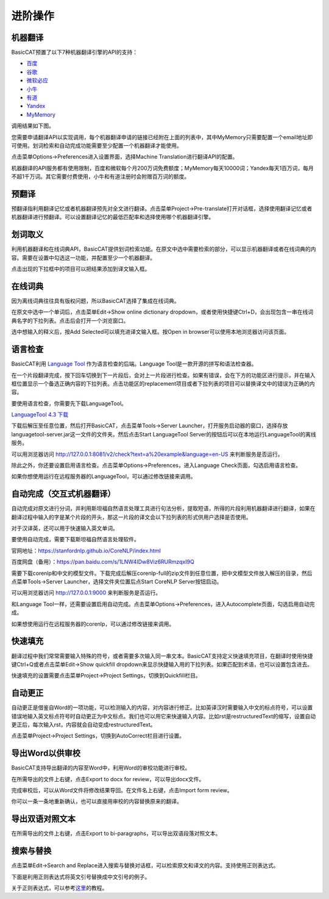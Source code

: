 进阶操作
============

机器翻译
---------------

BasicCAT预置了以下7种机器翻译引擎的API的支持：

* `百度 <http://api.fanyi.baidu.com/api/trans/product/prodinfo>`_
* `谷歌 <https://cloud.google.com/translate/>`_
* `微软必应 <https://azure.microsoft.com/services/cognitive-services/translator-text-api/>`_
* `小牛 <https://niutrans.vip/index/niutrans/index.html>`_
* `有道 <http://ai.youdao.com/>`_
* `Yandex <https://tech.yandex.com/translate/>`_
* `MyMemory <https://mymemory.translated.net/doc/spec.php>`_

调用结果如下图。

.. image:: /images/machine_translation.png

您需要申请翻译API以实现调用，每个机器翻译申请的链接已经附在上面的列表中，其中MyMemory只需要配置一个email地址即可使用。划词检索和自动完成功能需要至少配置一个机器翻译才能使用。

点击菜单Options->Preferences进入设置界面，选择Machine Translation进行翻译API的配置。

.. image:: /images/machine_translation_setting.png

.. image:: /images/machine_translation_filler.png

机器翻译的API服务都有使用限制，百度和微软每个月200万词免费额度；MyMemory每天10000词；Yandex每天1百万词，每月不超1千万词。其它需要付费使用，小牛和有道注册时会附赠百万词的额度。


预翻译
---------------

预翻译指利用翻译记忆或者机器翻译预先对全文进行翻译。点击菜单Project->Pre-translate打开对话框，选择使用翻译记忆或者机器翻译进行预翻译。可以设置翻译记忆的最低匹配率和选择使用哪个机器翻译引擎。

.. image:: /images/pretranslate.png

.. image:: /images/pretranslating.png


划词取义
---------------

利用机器翻译和在线词典API，BasicCAT提供划词检索功能。在原文中选中需要检索的部分，可以显示机器翻译或者在线词典的内容。需要在设置中勾选这一功能，并配置至少一个机器翻译。

.. image:: /images/lookup.png

点击出现的下拉框中的项目可以把结果添加到译文输入框。

在线词典
---------------

因为离线词典往往具有版权问题，所以BasicCAT选择了集成在线词典。

在原文中选中一个单词后，点击菜单Edit->Show online dictionary dropdown，或者使用快捷键Ctrl+D，会出现包含一串在线词典名字的下拉列表。点击后会打开一个浏览窗口。

.. image:: /images/online_dictionary.png

.. image:: /images/online_dictionary_dropdown.png

.. image:: /images/online_dictionary_form.png

选中想输入的释义后，按Add Selected可以填充进译文输入框。按Open in browser可以使用本地浏览器访问该页面。

语言检查
---------------

BasicCAT利用 `Language Tool <https://www.languagetool.org/>`_ 作为语言检查的后端。Language Tool是一款开源的拼写和语法检查器。

在一个片段翻译完成，按下回车切换到下一片段后，会对上一片段进行检查。如果有错误，会在下方的功能区进行提示，并在输入框位置显示一个备选正确内容的下拉列表。点击功能区的replacement项目或者下拉列表的项目可以替换译文中的错误为正确的内容。

.. image:: /images/languagecheck.png

要使用语言检查，你需要先下载LanguageTool。

`LanguageTool 4.3 下载 <https://www.languagetool.org/download/LanguageTool-4.3.zip>`_

下载后解压至任意位置，然后打开BasicCAT，点击菜单Tools->Server Launcher，打开服务启动器的窗口，选择存放languagetool-server.jar这一文件的文件夹。然后点击Start LanguageTool Server的按钮后可以在本地运行LanguageTool的离线服务。

.. image:: /images/serverlauncher.png

可以用浏览器访问 `<http://127.0.0.1:8081/v2/check?text=a%20example&language=en-US>`_ 来判断服务是否运行。

除此之外，你还要设置启用语言检查。点击菜单Options->Preferences，进入Language Check页面，勾选启用语言检查。

.. image:: /images/lauguagecheck_setting.png

如果你想使用运行在远程服务器的LanguageTool，可以通过修改链接来调用。


自动完成（交互式机器翻译）
-----------------------------

自动完成对原文进行分词，并利用斯坦福自然语言处理工具进行句法分析，提取短语，所得的片段利用机器翻译进行翻译，如果在翻译过程中输入的字是某个片段的开头，那这一片段的译文会以下拉列表的形式供用户选择是否使用。

.. image:: /images/autocomplete.png

对于汉译英，还可以用于快速输入英文单词。

.. image:: /images/autocomplete_c2e.png

要使用自动完成，需要下载斯坦福自然语言处理软件。

官网地址：https://stanfordnlp.github.io/CoreNLP/index.html

百度网盘（备用）：https://pan.baidu.com/s/1LNW4IDw8Viz6RURmzqxI9Q

需要下载corenlp和中文的模型文件。下载完成后解压corenlp-full的zip文件到任意位置，把中文模型文件放入解压的目录，然后点菜单Tools->Server Launcher，选择文件夹位置后点Start CoreNLP Server按钮启动。

可以用浏览器访问 `<http://127.0.0.1:9000>`_ 来判断服务是否运行。

和Language Tool一样，还需要设置启用自动完成。点击菜单Options->Preferences，进入Autocomplete页面，勾选启用自动完成。

如果想使用运行在远程服务器的corenlp，可以通过修改链接来调用。

快速填充
---------------

翻译过程中我们常常需要输入特殊的符号，或者需要多次输入同一串文本。BasicCAT支持定义快速填充项目，在翻译时使用快捷键Ctrl+Q或者点击菜单Edit->Show quickfill dropdown来显示快捷输入用的下拉列表。如果匹配到术语，也可以设置包含进去。

.. image:: /images/quickfill.png

快速填充的设置需要点击菜单Project->Project Settings，切换到Quickfill栏目。

.. image:: /images/quickfill_setting.png

自动更正
---------------

自动更正是借鉴自Word的一项功能，可以检测输入的内容，对内容进行修正。比如英译汉时需要输入中文的标点符号，可以设置错误地输入英文标点符号时自动更正为中文标点。我们也可以用它来快速输入内容。比如rst是restructuredText的缩写，设置自动更正后，每次输入rst，内容就会自动变成restructuredText。

.. image:: /images/autocorrect.gif

点击菜单Project->Project Settings，切换到AutoCorrect栏目进行设置。

.. image:: /images/autocorrect.png

导出Word以供审校
-----------------------

BasicCAT支持导出翻译的内容至Word中，利用Word的审校功能进行审校。

在所需导出的文件上右键，点击Export to docx for review，可以导出docx文件。

.. image:: /images/export_review.png

.. image:: /images/word_review.png

完成审校后，可以从Word文件将修改结果导回。在文件名上右键，点击Import form review。

.. image:: /images/import_review.png

你可以一条一条地重新确认，也可以直接用审校的内容替换原来的翻译。

.. image:: /images/review_confirm.png

导出双语对照文本
-------------------

在所需导出的文件上右键，点击Export to bi-paragraphs，可以导出双语段落对照文本。

.. image:: /images/exported-bitext.png

搜索与替换
---------------

点击菜单Edit->Search and Replace进入搜索与替换对话框，可以检索原文和译文的内容。支持使用正则表达式。

下面是利用正则表达式将英文引号替换成中文引号的例子。

.. image:: /images/search_and_replace.png

关于正则表达式，可以参考\ `这里 <http://www.runoob.com/regexp/regexp-tutorial.html>`_\ 的教程。